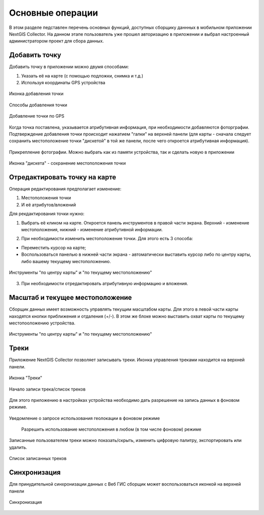 .. sectionauthor:: Роман Гайнуллов <roman.gainullov@nextgis.com>

.. _ngcol_tools:

Основные операции
==================

В этом разделе педставлен перечень основных функций, доступных сборщику даннных в мобильном приложении NextGIS Collector.
На данном этапе пользователь уже прошел авторизацию в приложении и выбрал настроенный администратором проект для сбора данных.


.. _ngcol_create_point:

Добавить точку
--------------

Добавить точку в приложении можно двумя способами:

1. Указать её на карте (с помощью подложки, снимка и т.д.)
2. Используя координаты GPS устройства

.. figure:: _static/ngcol_add_point.png
   :name: ngcol_add_point
   :align: center
   :height: 15cm
 
   Иконка добавления точки
  

.. figure:: _static/ngcol_map_gps.png
   :name: ngcol_map_gps
   :align: center
   :height: 15cm
 
   Способы добавления точки


.. figure:: _static/ngcol_attr_gps.png
   :name: ngcol_attr_gps
   :align: center
   :height: 15cm
 
   Добавление точки по GPS

Когда точка поставлена, указывается атрибутивная информация, при необходимости добавляются фоторграфии.
Подтверждение добавления точки происходит нажатием "галки" на верхней панели
(для карты -  сначала следует сохранить местоположение точки "дискетой" в той же панели, после чего откроется атрибутивная информация).

.. figure:: _static/ngcol_add_photo.png
   :name: ngcol_add_photo
   :align: center
   :height: 215cm
 
   Прикрепление фотографии. Можно выбрать как из памяти устройства, так и сделать новую в приложении

.. figure:: _static/ngcol_save_location.png
   :name: ngcol_save_location
   :align: center
   :height: 20cm
 
   Иконка "дискета" - сохранение местоположения точки



.. _ngcol_modify_point:

Отредактировать точку на карте
------------------------------

Операция редактирования предполагает изменение:

1. Местоположения точки
2. И её атрибутов/вложений

Для рекдактирования точки нужно:

1. Выбрать её кликом на карте. Откроется панель инструментов в правой части экрана. Верхний - изменение местоположения, нижний - изменение атрибутивной информации. 

.. figure:: _static/ngcol_edit_pont.png
   :name: ngcol_edit_pont
   :align: 15cm
 
   Инструменты редактирования местоположения и атрибутов точки


2. При необходимости изменить местоположение точки. Для этого есть 3 способа:

- Переместить курсор на карте;
- Воспользоваться панелью в нижней части экрана - автоматически выставить курсор либо по центру карты, либо вашему текущему местоположению.

.. figure:: _static/ngcol_edit_location.png
   :name: ngcol_edit_location
   :align: center
   :height: 15cm
 
   Инструменты "по центру карты" и "по текущему местоположению"

3. При необходимости отредактировать атрибутивную информацию и вложения.


.. _ngcol_scale:

Масштаб и текущее местоположение
--------------------------------

Сборщик данных имеет возможность управлять текущим масштабом карты.
Для этого в левой части карты находятся кнопки приближения и отдаления (+/-).
В этом же блоке можно выставить охват карты по текущему местопооложению устройства.

.. figure:: _static/ngcol_scale.png
   :name: ngcol_scale
   :align: center
   :height: 20cm
 
   Инструменты "по центру карты" и "по текущему местоположению"


.. _ngcol_tracks:

Треки
------

Приложение NextGIS Collector позволяет записывать треки. Иконка управления треками находится на верхней панели.

.. figure:: _static/ngcol_track_icon.png
   :name: ngcol_track_icon
   :align: center
   :height: 5cm
 
   Иконка "Треки"


.. figure:: _static/ngcol_start_track.png
   :name: ngcol_start_track
   :align: center
   :height: 15cm
 
   Начало записи трека/список треков


Для этого приложению в настройках устройства необходимо дать разрешение на запись данных в фоновом режиме.

.. figure:: _static/ngcol_permissions1.png
   :name: ngcol_permissions1
   :align: center
   :height: 10cm
 
   Уведомление о запросе использования геолокации в фоновом режиме


.. figure:: _static/ngcol_permissions2.png
   :name: ngcol_permissions2
   :align: center
   :height: 20cm
 
  Разрешить использование местоположения в любом (в том числе фоновом) режиме


Записанные пользователем треки можно показать/скрыть, изменить цифровую палитру, экспортировать или удалить.

.. figure:: _static/ngcol_track_list.png
   :name: ngcol_track_list
   :align: center
   :height: 5cm
 
   Список записанных треков 


.. _ngcol_sync:

Синхронизация
--------------

Для принудительной синхронизации данных с Веб ГИС сборщик может воспользоваться иконкой на верхней панели

.. figure:: _static/ngcol_sync.png
   :name: ngcol_sync
   :align: center
   :height: 5cm
 
   Синхронизация

